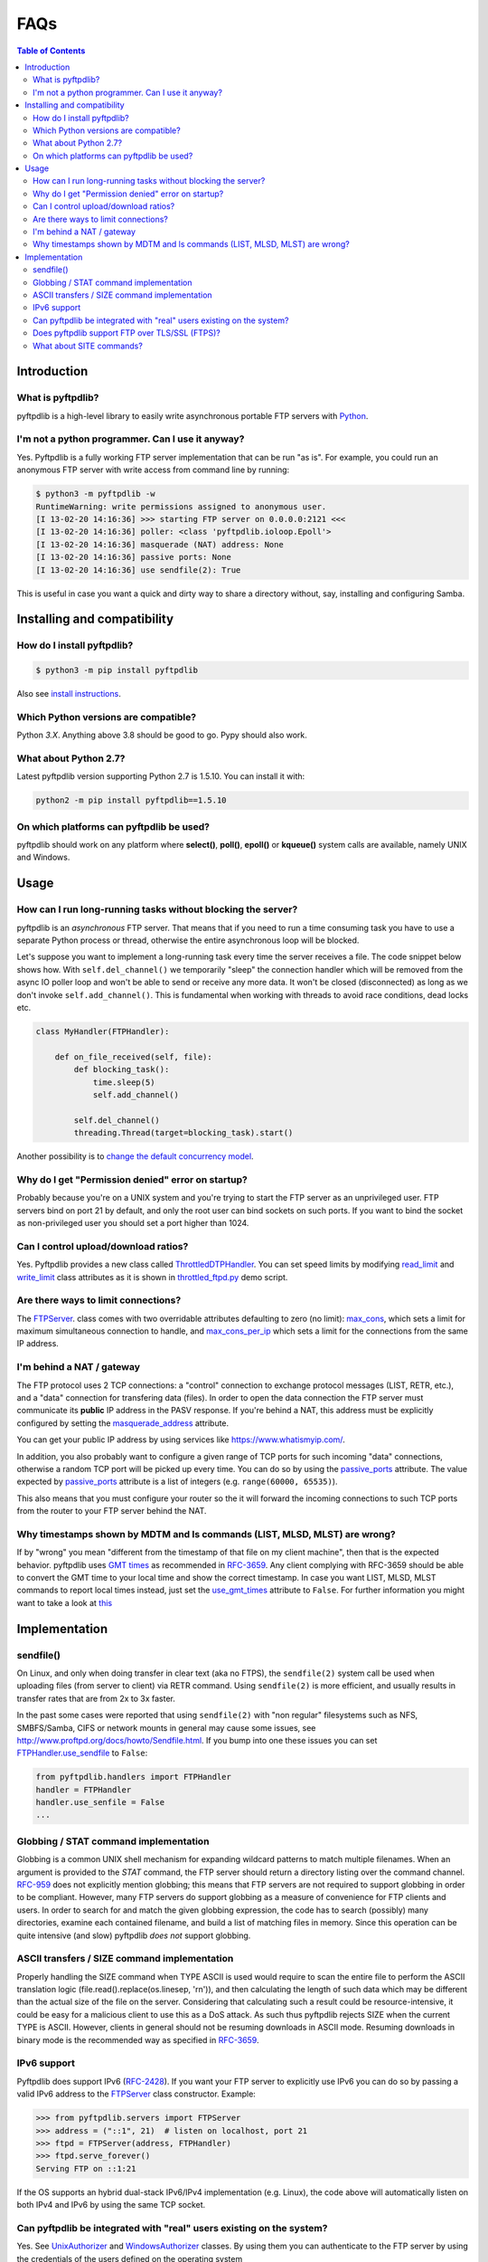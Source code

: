 ====
FAQs
====

.. contents:: Table of Contents

Introduction
============

What is pyftpdlib?
------------------

pyftpdlib is a high-level library to easily write asynchronous portable FTP
servers with `Python <http://www.python.org/>`__.

I'm not a python programmer. Can I use it anyway?
-------------------------------------------------

Yes. Pyftpdlib is a fully working FTP server implementation that can be run
"as is". For example, you could run an anonymous FTP server with write access
from command line by running:

.. code-block:: sh

    $ python3 -m pyftpdlib -w
    RuntimeWarning: write permissions assigned to anonymous user.
    [I 13-02-20 14:16:36] >>> starting FTP server on 0.0.0.0:2121 <<<
    [I 13-02-20 14:16:36] poller: <class 'pyftpdlib.ioloop.Epoll'>
    [I 13-02-20 14:16:36] masquerade (NAT) address: None
    [I 13-02-20 14:16:36] passive ports: None
    [I 13-02-20 14:16:36] use sendfile(2): True

This is useful in case you want a quick and dirty way to share a directory
without, say, installing and configuring Samba.

Installing and compatibility
============================

How do I install pyftpdlib?
---------------------------

.. code-block:: sh

    $ python3 -m pip install pyftpdlib

Also see  `install instructions <install.html>`__.

Which Python versions are compatible?
-------------------------------------

Python *3.X*. Anything above 3.8 should be good to go. Pypy should also work.

What about Python 2.7?
----------------------

Latest pyftpdlib version supporting Python 2.7 is 1.5.10. You can install it
with:

.. code-block:: sh

    python2 -m pip install pyftpdlib==1.5.10

On which platforms can pyftpdlib be used?
-----------------------------------------

pyftpdlib should work on any platform where **select()**, **poll()**,
**epoll()** or **kqueue()** system calls are available, namely UNIX and
Windows.

Usage
=====

How can I run long-running tasks without blocking the server?
-------------------------------------------------------------

pyftpdlib is an *asynchronous* FTP server. That means that if you need to run a
time consuming task you have to use a separate Python process or thread,
otherwise the entire asynchronous loop will be blocked.

Let's suppose you want to implement a long-running task every time the server
receives a file. The code snippet below shows how.
With ``self.del_channel()`` we temporarily "sleep" the connection handler which
will be removed from the async IO poller loop and won't be able to send or
receive any more data. It won't be closed (disconnected) as long as we don't
invoke ``self.add_channel()``. This is fundamental when working with threads to
avoid race conditions, dead locks etc.

.. code-block:: python

    class MyHandler(FTPHandler):

        def on_file_received(self, file):
            def blocking_task():
                time.sleep(5)
                self.add_channel()

            self.del_channel()
            threading.Thread(target=blocking_task).start()

Another possibility is to
`change the default concurrency model <tutorial.html#changing-the-concurrency-model>`__.

Why do I get "Permission denied" error on startup?
--------------------------------------------------

Probably because you're on a UNIX system and you're trying to start the FTP
server as an unprivileged user. FTP servers bind on port 21 by default, and
only the root user can bind sockets on such ports. If you want to bind the
socket as non-privileged user you should set a port higher than 1024.

Can I control upload/download ratios?
-------------------------------------

Yes. Pyftpdlib provides a new class called
`ThrottledDTPHandler <api.html#pyftpdlib.handlers.ThrottledDTPHandler>`__.
You can set speed limits by modifying
`read_limit <api.html#pyftpdlib.handlers.ThrottledDTPHandler.read_limit>`__
and
`write_limit <api.html#pyftpdlib.handlers.ThrottledDTPHandler.write_limit>`__
class attributes as it is shown in
`throttled_ftpd.py <https://github.com/giampaolo/pyftpdlib/blob/master/demo/throttled_ftpd.py>`__
demo script.

Are there ways to limit connections?
------------------------------------

The `FTPServer <api.html#pyftpdlib.servers.FTPServer>`__. class comes with two
overridable attributes defaulting to zero (no limit):
`max_cons <api.html#pyftpdlib.servers.FTPServer.max_cons>`__,
which sets a limit for maximum simultaneous connection to handle, and
`max_cons_per_ip <api.html#pyftpdlib.servers.FTPServer.max_cons_per_ip>`__
which sets a limit for the connections from the same IP address.

I'm behind a NAT / gateway
--------------------------

The FTP protocol uses 2 TCP connections: a "control" connection to exchange
protocol messages (LIST, RETR, etc.), and a "data" connection for transfering
data (files).
In order to open the data connection the FTP server must communicate its
**public** IP address in the PASV response. If you're behind a NAT, this
address must be explicitly configured by setting the
`masquerade_address <api.html#pyftpdlib.handlers.FTPHandler.masquerade_address>`__
attribute.

You can get your public IP address by using services like
https://www.whatismyip.com/.

In addition, you also probably want to configure a given range of TCP ports
for such incoming "data" connections, otherwise a random TCP port will be
picked up every time.
You can do so by using the `passive_ports <api.html#pyftpdlib.handlers.FTPHandler.passive_ports>`__
attribute.
The value expected by `passive_ports <api.html#pyftpdlib.handlers.FTPHandler.passive_ports>`__
attribute is a list of integers (e.g. ``range(60000, 65535)``).

This also means that you must configure your router so the it will forward
the incoming connections to such TCP ports from the router to your FTP server
behind the NAT.

Why timestamps shown by MDTM and ls commands (LIST, MLSD, MLST) are wrong?
--------------------------------------------------------------------------

If by "wrong" you mean "different from the timestamp of that file on my client
machine", then that is the expected behavior.
pyftpdlib uses `GMT times <http://en.wikipedia.org/wiki/Greenwich*Mean*Time>`__
as recommended in `RFC-3659 <http://tools.ietf.org/html/rfc3659>`__.
Any client complying with RFC-3659 should be able to convert the GMT time to
your local time and show the correct timestamp.
In case you want LIST, MLSD, MLST commands to report local times instead, just set the
`use_gmt_times <api.html#pyftpdlib.handlers.FTPHandler.use_gmt_times>`__ attribute to ``False``.
For further information you might want to take a look at
`this <http://www.proftpd.org/docs/howto/Timestamps.html>`__

Implementation
==============

sendfile()
----------

On Linux, and only when doing transfer in clear text (aka no FTPS), the
``sendfile(2)`` system call be used when uploading files (from server to
client) via RETR command. Using ``sendfile(2)`` is more efficient, and usually
results in transfer rates that are from 2x to 3x faster.

In the past some cases were reported that using ``sendfile(2)`` with "non
regular" filesystems such as NFS, SMBFS/Samba, CIFS or network mounts in
general may cause some issues, see http://www.proftpd.org/docs/howto/Sendfile.html.
If you bump into one these issues you can set
`FTPHandler.use_sendfile <api.html#pyftpdlib.handlers.FTPHandler.use_sendfile>`__ to ``False``:

.. code-block:: python

    from pyftpdlib.handlers import FTPHandler
    handler = FTPHandler
    handler.use_senfile = False
    ...

Globbing / STAT command implementation
--------------------------------------

Globbing is a common UNIX shell mechanism for expanding wildcard patterns to
match multiple filenames. When an argument is provided to the *STAT* command,
the FTP server should return a directory listing over the command channel.
`RFC-959 <http://tools.ietf.org/html/rfc959>`__ does not explicitly mention
globbing; this means that FTP servers are not required to support globbing in
order to be compliant.  However, many FTP servers do support globbing as a
measure of convenience for FTP clients and users. In order to search for and
match the given globbing expression, the code has to search (possibly) many
directories, examine each contained filename, and build a list of matching
files in memory. Since this operation can be quite intensive (and slow)
pyftpdlib *does not* support globbing.

ASCII transfers / SIZE command implementation
---------------------------------------------

Properly handling the SIZE command when TYPE ASCII is used would require to
scan the entire file to perform the ASCII translation logic
(file.read().replace(os.linesep, '\r\n')), and then calculating the length of such
data which may be different than the actual size of the file on the server.
Considering that calculating such a result could be resource-intensive, it
could be easy for a malicious client to use this as a DoS attack. As such thus
pyftpdlib rejects SIZE when the current TYPE is ASCII. However, clients in
general should not be resuming downloads in ASCII mode.  Resuming downloads in
binary mode is the recommended way as specified in
`RFC-3659 <http://tools.ietf.org/html/rfc3659>`__.

IPv6 support
------------

Pyftpdlib does support IPv6
(`RFC-2428 <http://tools.ietf.org/html/rfc2428>`__). If you want your FTP server
to explicitly use IPv6 you can do so by passing a valid IPv6 address to the
`FTPServer <api.html#pyftpdlib.servers.FTPServer>`__ class constructor.
Example:

.. code-block:: python

    >>> from pyftpdlib.servers import FTPServer
    >>> address = ("::1", 21)  # listen on localhost, port 21
    >>> ftpd = FTPServer(address, FTPHandler)
    >>> ftpd.serve_forever()
    Serving FTP on ::1:21

If the OS supports an hybrid dual-stack IPv6/IPv4 implementation (e.g. Linux),
the code above will automatically listen on both IPv4 and IPv6 by using the
same TCP socket.

Can pyftpdlib be integrated with "real" users existing on the system?
---------------------------------------------------------------------

Yes. See `UnixAuthorizer <api.html#pyftpdlib.authorizers.UnixAuthorizer>`__
and `WindowsAuthorizer <api.html#pyftpdlib.authorizers.WindowsAuthorizer>`__ classes.
By using them you can authenticate to the FTP server by using the credentials
of the users defined on the operating system

Furthermore: every time the FTP server accesses the filesystem (e.g. for
creating or renaming a file) the authorizer will temporarily impersonate the
currently logged on user, execute the filesystem call and then switch back to
the user who originally started the server. It will do so by setting the
effective user or group ID of the current process. That means that you
probably want to run the FTP as root. See:

* https://github.com/giampaolo/pyftpdlib/blob/master/demo/unix_ftpd.py
* https://github.com/giampaolo/pyftpdlib/blob/master/demo/winnt_ftpd.py

Does pyftpdlib support FTP over TLS/SSL (FTPS)?
-----------------------------------------------

Yes. Checkout `TLS_FTPHandler <api.html#pyftpdlib.handlers.TLS_FTPHandler>`__.

What about SITE commands?
-------------------------

The only supported SITE command is *SITE CHMOD* (change file mode). The user
willing to add support for other specific SITE commands has to define a new
``ftp_SITE_CMD`` method in the
`FTPHandler <api.html#pyftpdlib.handlers.FTPHandler>`__ subclass and add a new
entry in ``proto_cmds`` dictionary. Example:

.. code-block:: python

    from pyftpdlib.handlers import FTPHandler

    proto_cmds = FTPHandler.proto_cmds.copy()
    proto_cmds.update(
        {'SITE RMTREE': dict(perm='R', auth=True, arg=True,
          help='Syntax: SITE <SP> RMTREE <SP> path (remove directory tree).')}
    )

    class CustomizedFTPHandler(FTPHandler):
        proto_cmds = proto_cmds

    def ftp_SITE_RMTREE(self, line):
        """Recursively remove a directory tree."""
        # implementation here
        # ...
